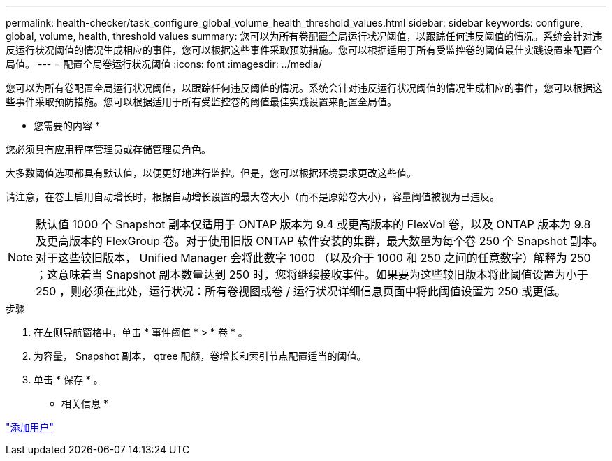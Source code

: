 ---
permalink: health-checker/task_configure_global_volume_health_threshold_values.html 
sidebar: sidebar 
keywords: configure, global, volume, health, threshold values 
summary: 您可以为所有卷配置全局运行状况阈值，以跟踪任何违反阈值的情况。系统会针对违反运行状况阈值的情况生成相应的事件，您可以根据这些事件采取预防措施。您可以根据适用于所有受监控卷的阈值最佳实践设置来配置全局值。 
---
= 配置全局卷运行状况阈值
:icons: font
:imagesdir: ../media/


[role="lead"]
您可以为所有卷配置全局运行状况阈值，以跟踪任何违反阈值的情况。系统会针对违反运行状况阈值的情况生成相应的事件，您可以根据这些事件采取预防措施。您可以根据适用于所有受监控卷的阈值最佳实践设置来配置全局值。

* 您需要的内容 *

您必须具有应用程序管理员或存储管理员角色。

大多数阈值选项都具有默认值，以便更好地进行监控。但是，您可以根据环境要求更改这些值。

请注意，在卷上启用自动增长时，根据自动增长设置的最大卷大小（而不是原始卷大小），容量阈值被视为已违反。

[NOTE]
====
默认值 1000 个 Snapshot 副本仅适用于 ONTAP 版本为 9.4 或更高版本的 FlexVol 卷，以及 ONTAP 版本为 9.8 及更高版本的 FlexGroup 卷。对于使用旧版 ONTAP 软件安装的集群，最大数量为每个卷 250 个 Snapshot 副本。对于这些较旧版本， Unified Manager 会将此数字 1000 （以及介于 1000 和 250 之间的任意数字）解释为 250 ；这意味着当 Snapshot 副本数量达到 250 时，您将继续接收事件。如果要为这些较旧版本将此阈值设置为小于 250 ，则必须在此处，运行状况：所有卷视图或卷 / 运行状况详细信息页面中将此阈值设置为 250 或更低。

====
.步骤
. 在左侧导航窗格中，单击 * 事件阈值 * > * 卷 * 。
. 为容量， Snapshot 副本， qtree 配额，卷增长和索引节点配置适当的阈值。
. 单击 * 保存 * 。


* 相关信息 *

link:../config/task_add_users.html["添加用户"]
